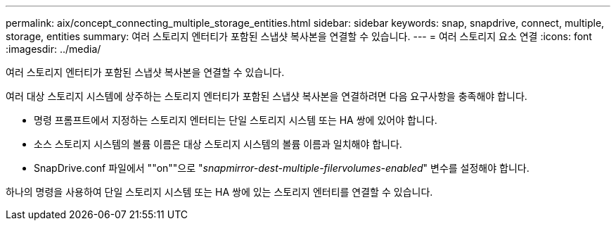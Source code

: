 ---
permalink: aix/concept_connecting_multiple_storage_entities.html 
sidebar: sidebar 
keywords: snap, snapdrive, connect, multiple, storage, entities 
summary: 여러 스토리지 엔터티가 포함된 스냅샷 복사본을 연결할 수 있습니다. 
---
= 여러 스토리지 요소 연결
:icons: font
:imagesdir: ../media/


[role="lead"]
여러 스토리지 엔터티가 포함된 스냅샷 복사본을 연결할 수 있습니다.

여러 대상 스토리지 시스템에 상주하는 스토리지 엔터티가 포함된 스냅샷 복사본을 연결하려면 다음 요구사항을 충족해야 합니다.

* 명령 프롬프트에서 지정하는 스토리지 엔터티는 단일 스토리지 시스템 또는 HA 쌍에 있어야 합니다.
* 소스 스토리지 시스템의 볼륨 이름은 대상 스토리지 시스템의 볼륨 이름과 일치해야 합니다.
* SnapDrive.conf 파일에서 ""on""으로 "_snapmirror-dest-multiple-filervolumes-enabled_" 변수를 설정해야 합니다.


하나의 명령을 사용하여 단일 스토리지 시스템 또는 HA 쌍에 있는 스토리지 엔터티를 연결할 수 있습니다.
